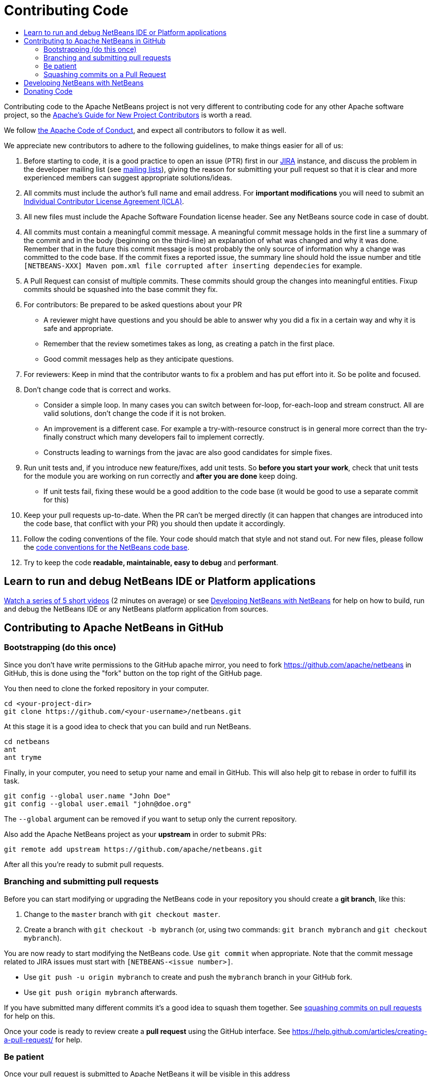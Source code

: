 ////
     Licensed to the Apache Software Foundation (ASF) under one
     or more contributor license agreements.  See the NOTICE file
     distributed with this work for additional information
     regarding copyright ownership.  The ASF licenses this file
     to you under the Apache License, Version 2.0 (the
     "License"); you may not use this file except in compliance
     with the License.  You may obtain a copy of the License at

       http://www.apache.org/licenses/LICENSE-2.0

     Unless required by applicable law or agreed to in writing,
     software distributed under the License is distributed on an
     "AS IS" BASIS, WITHOUT WARRANTIES OR CONDITIONS OF ANY
     KIND, either express or implied.  See the License for the
     specific language governing permissions and limitations
     under the License.
////
= Contributing Code
:jbake-type: page
:jbake-tags: community
:jbake-status: published
:keywords: Submitting pull requests to Apache NetBeans 
:description: Submitting pull requests to Apache NetBeans 
:toc: left
:toclevels: 4
:toc-title: 

[[contributing-code]]
Contributing code to the Apache NetBeans project is not very different to contributing code for any other Apache software project,
so the link:https://www.apache.org/dev/contributors[Apache's Guide for New Project Contributors] is worth a read.

We follow link:https://www.apache.org/foundation/policies/conduct.html[the Apache Code of Conduct], and expect all contributors to follow it as well.

We appreciate new contributors to adhere to the following guidelines, to make things easier for all of us:

. Before starting to code, it is a good practice to open an issue (PTR) first in our link:https://issues.apache.org/jira/projects/NETBEANS/summary[JIRA] instance, and discuss the problem in the developer mailing list (see link:/community/mailing-lists.html[mailing lists]), giving the reason for submitting your pull request so that it is clear and more experienced members can suggest appropriate solutions/ideas.  
. All commits must include the author's full name and email address. For *important modifications* you will need to submit an link:https://www.apache.org/licenses/icla.pdf[Individual Contributor License Agreement (ICLA)].
. All new files must include the Apache Software Foundation license header. See any NetBeans source code in case of doubt.
. All commits must contain a meaningful commit message.
  A meaningful commit message holds in the first line a summary of the commit and in the body (beginning on the third-line) an explanation of what was changed and why it was done.
  Remember that in the future this commit message is most probably the only source of information why a change was committed to the code base.
  If the commit fixes a reported issue, the summary line should hold the issue number and title `[NETBEANS-XXX] Maven pom.xml file corrupted after inserting dependecies` for example.
. A Pull Request can consist of multiple commits. These commits should group the changes into meaningful entities. Fixup commits should be squashed into the base commit they fix.
. For contributors: Be prepared to be asked questions about your PR
  - A reviewer might have questions and you should be able to answer why you did a fix in a certain way and why it is safe and appropriate.
  - Remember that the review sometimes takes as long, as creating a patch in the first place.
  - Good commit messages help as they anticipate questions.
. For reviewers: Keep in mind that the contributor wants to fix a problem and has put effort into it. So be polite and focused.
. Don't change code that is correct and works.
  - Consider a simple loop. In many cases you can switch between for-loop, for-each-loop and stream construct. All are valid solutions, don't change the code if it is not broken.
  - An improvement is a different case. For example a try-with-resource construct is in general more correct than the try-finally construct which many developers fail to implement correctly.
  - Constructs leading to warnings from the javac are also good candidates for simple fixes.
. Run unit tests and, if you introduce new feature/fixes, add unit tests. So *before you start your work*, check that unit tests for the module you are working on run correctly and *after you are done* keep doing.
  - If unit tests fail, fixing these would be a good addition to the code base (it would be good to use a separate commit for this)
. Keep your pull requests up-to-date. When the PR can't be merged directly (it can happen that changes are introduced into the code base, that conflict with your PR) you should then update it accordingly.
. Follow the coding conventions of the file. Your code should match that style and not stand out. For new files, please follow the link:https://netbeans.org/community/guidelines/code-conventions.html[code conventions for the NetBeans code base].
. Try to keep the code *readable, maintainable, easy to debug* and *performant*.

== Learn to run and debug NetBeans IDE or Platform applications
link:/participate/build-run-debug-tutorials.html[Watch a series of 5 short videos] (2 minutes on average) or see link:#develop[Developing NetBeans with NetBeans] for help on how to build, run and debug the NetBeans IDE or any NetBeans platform application from sources. 

== Contributing to Apache NetBeans in GitHub

=== Bootstrapping (do this once)

Since you don't have write permissions to the GitHub apache mirror, you need to
fork https://github.com/apache/netbeans in GitHub, this is done using
the "fork" button on the top right of the GitHub page.

You then need to clone the forked repository in your computer.

[source, shell]
----
cd <your-project-dir>
git clone https://github.com/<your-username>/netbeans.git
----

At this stage it is a good idea to check that you can build and run NetBeans.

[source, shell]
----
cd netbeans
ant
ant tryme
----

Finally, in your computer, you need to setup your name and email in GitHub.
This will also help git to rebase in order to fulfill its task.

[source, shell]
----
git config --global user.name "John Doe"
git config --global user.email "john@doe.org"
----

The `--global` argument can be removed if you want to setup only the current repository.

Also add the Apache NetBeans project as your *upstream* in order to submit PRs:

```
git remote add upstream https://github.com/apache/netbeans.git
```

After all this you're ready to submit pull requests.

=== Branching and submitting pull requests

Before you can start modifying or upgrading the NetBeans code in your repository you should create a **git branch**, like this:

. Change to the `master` branch with `git checkout master`.
. Create a branch with `git checkout -b mybranch` (or, using two commands: `git branch mybranch` and `git checkout mybranch`).

You are now ready to start modifying the NetBeans code. Use `git commit` when appropriate. Note that the commit message related to JIRA issues must start with `[NETBEANS-<issue number>]`.

- Use `git push -u origin mybranch` to create and push the `mybranch` branch in your GitHub fork. 
- Use `git push origin mybranch` afterwards.

If you have submitted many different commits it's a good idea to squash them together. See link:#squash[squashing commits on pull requests] for help on this.

Once your code is ready to review create a *pull request* using the GitHub interface. See https://help.github.com/articles/creating-a-pull-request/ for help.

=== Be patient

Once your pull request is submitted to Apache NetBeans it will be visible in this address https://github.com/apache/netbeans/pulls.

The pull request will then be reviewed by the link:/community/who.html[NetBeans Team], once there's time to do so. Please be patient, as this may take some time, depending on other duties and ongoing work.

[[squash]]
=== Squashing commits on a Pull Request

Before submitting your Pull Request it should ideally consist of a single commit only. Consider you've done the following on your branch:

[options="header", cols="1,7"]
|===
|#|Commit

|X|[NETBEANS-XXX] Improved YAML lexer.
Improved ability for night vision and
the robustness on I/O errors.

|Y|Oops, forgot to include lic file

|Z|Javadoc update - corrected spelling
|===

If the PR is merged into master as-is then all these commits will be in the master too, forever. Therefore, in this example, all three commits should be squashed into one so that only `X` is left.

https://git-scm.com/book/en/v2/Git-Tools-Rewriting-History

After submission (and certainly after someone starts reviewing the PR) you shouldn't touch the PR's history. 

[[develop]]
== Developing NetBeans with NetBeans
These steps assume you have already forked, cloned and configured your NetBeans development repository.

. Configure NetBeans
  * Open your currently installed NetBeans
  * Enable the _Developing NetBeans_ plugin.
    ** Open the _Plugins_ dialog (_Tools->Plugins_)
    ** Find _Developing NetBeans_ in either the _Available_ or _Installed_ list
    ** If it is _Available_ select its checkbox and click _Install_
    ** If it is _Installed_ but not _Active_, select its checkbox and click _Activate_

. Add your development repository as a NetBeans Platform
  * Open the _NetBeans Platform Manager_ (_Tools->NetBeans Platforms_)
  * Click _Add Platform ..._
  * Navigate to `<your-project-dir>/netbeans/nbbuild/` and select `netbeans`
  * Click _Next >_
  * Click _Finish_
  * Select the _Sources_ tab
  * Click _Add ZIP/Folder ..._
  * Select `<your-project-dir>/netbeans` and click _Open_
  * Close _NetBeans Platform Manager_

. Create a new project (_File->New Project..._)
  * In _Categories:_ select _Java with Ant / NetBeans Modules_
  * In _Projects:_ select _Module Suite_
  * Click _Next >_
  * Enter a _Project Name:_ (e.g. NB-IDE-DEV)
  * Optionally change the _Project Location:_
  * Click _Finish_

. Locate the source code for your development repository
  * Open the _Favorites_ window (_Window->Favorites_)
  * Select _Add to Favorites..._ in the right-click context menu
  * Select `<your-project-dir>/netbeans` and click _Add_

. Set a breakpoint in the source code. As a start try the entry point `public static void main (String args[])`
  * In the _Favorites_ tab navigate to `platform/o.n.bootstrap/src/org/netbeans` and open `Main.java`
  * Set a breakpoint

. Start the debugger
  * Select your IDE project (e.g. NB-IDE-DEV) from the _Run->Set Main Project_ menu
  * Start the debugger :
    ** _Debug->Debug Main Project_ menu,
    ** *or* Click the Debug toolbar item
    ** *or* Ctrl+F5

[[donating-code]]
== Donating Code

You may find official information here: https://incubator.apache.org/ip-clearance/

Donator can use pull request as show above. (squashed for having a better readability of the hash)

In order to accept a donation the Apache NetBeans PMC should do a vote to accept the intention of donation.

PMC will have to setup a form to append the list at https://incubator.apache.org/ip-clearance/ and open a JIRA issue to track donation.

Donator must ensure that the following step are ok (PMC member need to check): 

- His company fill and send a Software Grant and/or corporate CLA if applicable
- Any contributor involved in donated code has an individual CLA
- License are correct and compatible with Apache.

Once every step are ok, PMC will call a lazy vote at general@incubator.

If no issue are detected the code can be merged.

